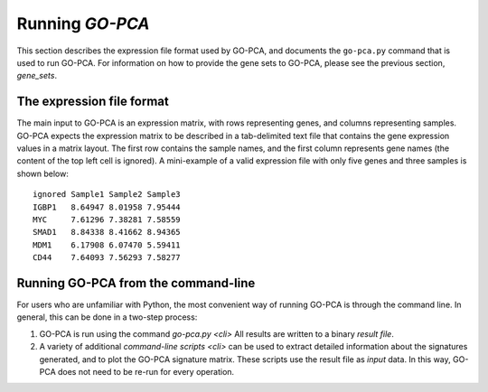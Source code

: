 Running *GO-PCA*
================

This section describes the expression file format used by GO-PCA, and documents
the ``go-pca.py`` command that is used to run GO-PCA. For information on how
to provide the gene sets to GO-PCA, please see the previous section,
`gene_sets`.

The expression file format
--------------------------

The main input to GO-PCA is an expression matrix, with rows representing genes,
and columns representing samples. GO-PCA expects the expression matrix to be described in a tab-delimited text file that contains the gene expression values in a matrix layout. The first row contains the sample names, and the first column represents gene names (the content of the top left cell is ignored). A mini-example of a valid expression file with only five genes and three samples is shown below:

::

    ignored Sample1 Sample2 Sample3
    IGBP1   8.64947 8.01958 7.95444
    MYC     7.61296 7.38281 7.58559
    SMAD1   8.84338 8.41662 8.94365
    MDM1    6.17908 6.07470 5.59411
    CD44    7.64093 7.56293 7.58277


Running GO-PCA from the command-line
------------------------------------

For users who are unfamiliar with Python, the most convenient way of running GO-PCA
is through the command line. In general, this can be done in a two-step process:

1. GO-PCA is run using the command `go-pca.py <cli>` All results are
   written to a binary *result file*.

2. A variety of additional `command-line scripts <cli>` can be used to extract
   detailed information about the signatures generated, and to plot the GO-PCA
   signature matrix.
   These scripts use the result file as *input* data. In this way, GO-PCA does
   not need to be re-run for every operation.